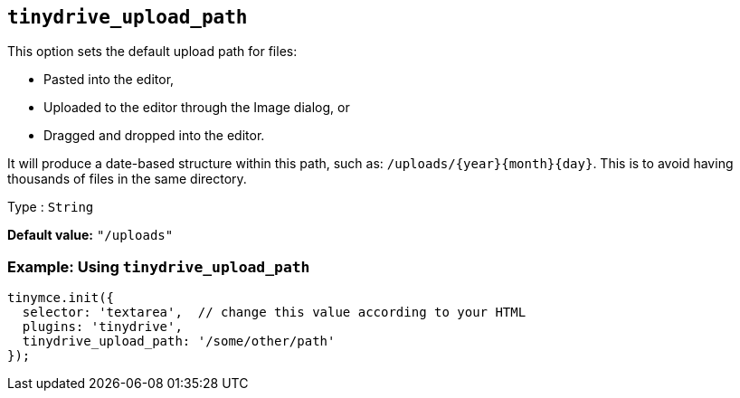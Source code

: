[[tinydrive_upload_path]]
== `+tinydrive_upload_path+`

This option sets the default upload path for files:

* Pasted into the editor,
* Uploaded to the editor through the Image dialog, or
* Dragged and dropped into the editor.

It will produce a date-based structure within this path, such as: `+/uploads/{year}{month}{day}+`. This is to avoid having thousands of files in the same directory.

Type : `+String+`

*Default value:* `+"/uploads"+`

=== Example: Using `+tinydrive_upload_path+`

[source,js]
----
tinymce.init({
  selector: 'textarea',  // change this value according to your HTML
  plugins: 'tinydrive',
  tinydrive_upload_path: '/some/other/path'
});
----
